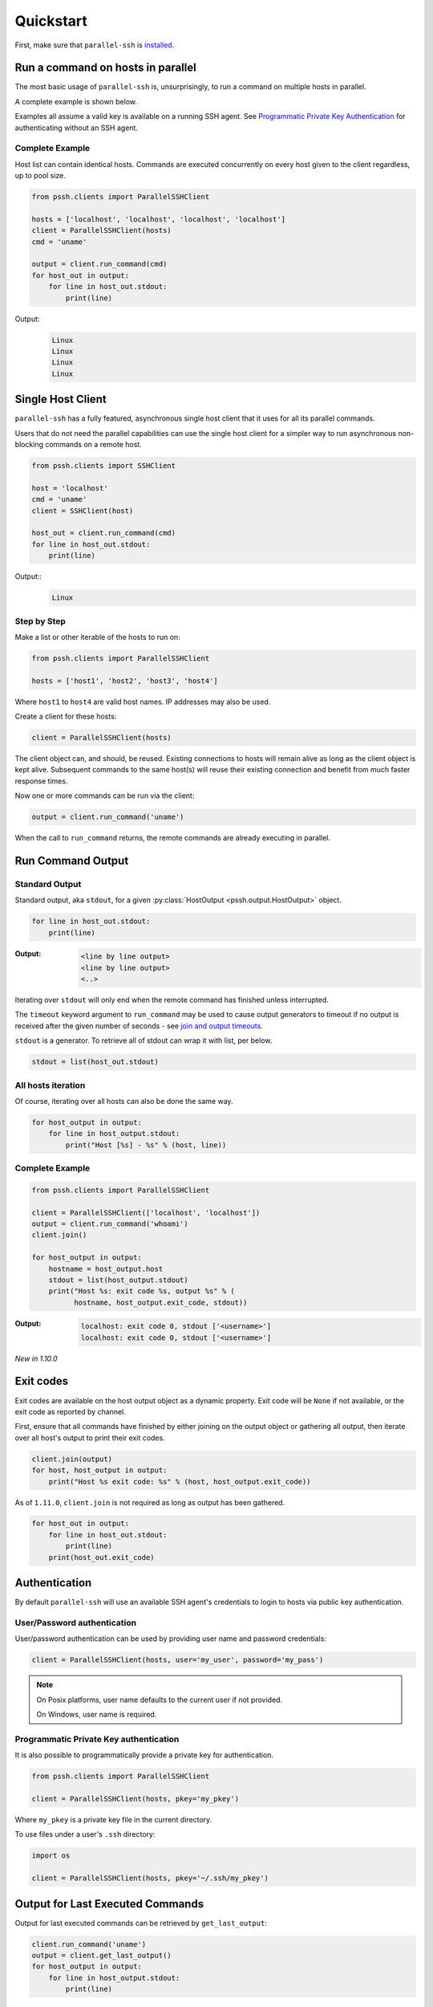***********
Quickstart
***********

First, make sure that ``parallel-ssh`` is `installed <installation.html>`_.

Run a command on hosts in parallel
====================================

The most basic usage of ``parallel-ssh`` is, unsurprisingly, to run a command on multiple hosts in parallel.

A complete example is shown below.

Examples all assume a valid key is available on a running SSH agent. See `Programmatic Private Key Authentication <quickstart.html#pkey-auth>`_ for authenticating without an SSH agent.


Complete Example
-----------------

Host list can contain identical hosts. Commands are executed concurrently on every host given to the client regardless, up to pool size.

.. code-block:: python

   from pssh.clients import ParallelSSHClient

   hosts = ['localhost', 'localhost', 'localhost', 'localhost']
   client = ParallelSSHClient(hosts)
   cmd = 'uname'

   output = client.run_command(cmd)
   for host_out in output:
       for line in host_out.stdout:
           print(line)


Output:
  .. code-block:: bash

     Linux
     Linux
     Linux
     Linux


Single Host Client
====================

``parallel-ssh`` has a fully featured, asynchronous single host client that it uses for all its parallel commands.

Users that do not need the parallel capabilities can use the single host client for a simpler way to run asynchronous non-blocking commands on a remote host.

.. code-block:: python

   from pssh.clients import SSHClient

   host = 'localhost'
   cmd = 'uname'
   client = SSHClient(host)

   host_out = client.run_command(cmd)
   for line in host_out.stdout:
       print(line)

Output::
  .. code-block:: bash

     Linux


Step by Step
-------------

Make a list or other iterable of the hosts to run on:

.. code-block:: python

    from pssh.clients import ParallelSSHClient
    
    hosts = ['host1', 'host2', 'host3', 'host4']

Where ``host1`` to ``host4`` are valid host names. IP addresses may also be used.

Create a client for these hosts:

.. code-block:: python

    client = ParallelSSHClient(hosts)

The client object can, and should, be reused. Existing connections to hosts will remain alive as long as the client object is kept alive. Subsequent commands to the same host(s) will reuse their existing connection and benefit from much faster response times.

Now one or more commands can be run via the client:

.. code-block:: python

    output = client.run_command('uname')

When the call to ``run_command`` returns, the remote commands are already executing in parallel.


Run Command Output
===================

Standard Output
----------------

Standard output, aka ``stdout``, for a given :py:class:`HostOutput <pssh.output.HostOutput>` object.

.. code-block:: python

  for line in host_out.stdout:
      print(line)

:Output:
   .. code-block:: python

      <line by line output>
      <line by line output>
      <..>

Iterating over ``stdout`` will only end when the remote command has finished unless interrupted.

The ``timeout`` keyword argument to ``run_command`` may be used to cause output generators to timeout if no output is received after the given number of seconds - see `join and output timeouts <advanced.html#join-and-output-timeouts>`_.

``stdout`` is a generator. To retrieve all of stdout can wrap it with list, per below.

.. code-block:: python

   stdout = list(host_out.stdout)


All hosts iteration
-------------------

Of course, iterating over all hosts can also be done the same way.

.. code-block:: python

  for host_output in output:
      for line in host_output.stdout:
          print("Host [%s] - %s" % (host, line))

.. _host-list-output:

Complete Example
----------------

.. code-block:: python

  from pssh.clients import ParallelSSHClient

  client = ParallelSSHClient(['localhost', 'localhost'])
  output = client.run_command('whoami')
  client.join()

  for host_output in output:
      hostname = host_output.host
      stdout = list(host_output.stdout)
      print("Host %s: exit code %s, output %s" % (
            hostname, host_output.exit_code, stdout))

:Output:
   .. code-block:: python

       localhost: exit code 0, stdout ['<username>']
       localhost: exit code 0, stdout ['<username>']

*New in 1.10.0*

Exit codes
==============

Exit codes are available on the host output object as a dynamic property. Exit code will be ``None`` if not available, or the exit code as reported by channel.

First, ensure that all commands have finished by either joining on the output object or gathering all output, then iterate over all host's output to print their exit codes.

.. code-block:: python

  client.join(output)
  for host, host_output in output:
      print("Host %s exit code: %s" % (host, host_output.exit_code))

As of ``1.11.0``, ``client.join`` is not required as long as output has been gathered.

.. code-block:: python

  for host_out in output:
      for line in host_out.stdout:
          print(line)
      print(host_out.exit_code)


.. seealso:: 

   :py:class:`pssh.output.HostOutput`
       Host output class documentation.

Authentication
=================

By default ``parallel-ssh`` will use an available SSH agent's credentials to login to hosts via public key authentication.

User/Password authentication
-------------------------------

User/password authentication can be used by providing user name and password credentials:

.. code-block:: python

  client = ParallelSSHClient(hosts, user='my_user', password='my_pass')

.. note::

   On Posix platforms, user name defaults to the current user if not provided.

   On Windows, user name is required.


.. _pkey-auth:

Programmatic Private Key authentication
------------------------------------------

It is also possible to programmatically provide a private key for authentication.

.. code-block:: python

   from pssh.clients import ParallelSSHClient

   client = ParallelSSHClient(hosts, pkey='my_pkey')


Where ``my_pkey`` is a private key file in the current directory.

To use files under a user's ``.ssh`` directory:

.. code-block:: python

   import os

   client = ParallelSSHClient(hosts, pkey='~/.ssh/my_pkey')


Output for Last Executed Commands
==================================

Output for last executed commands can be retrieved by ``get_last_output``:

.. code-block:: python

   client.run_command('uname')
   output = client.get_last_output()
   for host_output in output:
       for line in host_output.stdout:
           print(line)

This function can also be used to retrieve output for previously executed commands in the case where output object was not stored or is no longer available.

*New in 1.2.0*

.. _host logger:

Host Logger
=============

There is a built in host logger that can be enabled to automatically log standard output from remote hosts. This requires the ``consume_output=True`` flag on :py:func:`join <pssh.clients.native.parallel.ParallelSSHClient.join>`.

The helper function :py:func:`pssh.utils.enable_host_logger` will enable host logging to standard output, for example:

.. code-block:: python

  from pssh.utils import enable_host_logger
  enable_host_logger()

  output = client.run_command('uname')
  client.join(output, consume_output=True)

:Output:
   .. code-block:: python

      [localhost]	Linux

Using standard input
======================

Along with standard output and error, input is also available on the host output object. It can be used to send input to the remote host where required, for example password prompts or any other prompt requiring user input.

The ``stdin`` attribute on :py:class:`HostOutput <pssh.output.HostOutput>` is a file-like object giving access to the remote stdin channel that can be written to:

.. code-block:: python

  output = client.run_command('read')
  host_output = output[0]
  stdin = host_output.stdin
  stdin.write("writing to stdin\\n")
  stdin.flush()
  for line in host_output.stdout:
      print(line)

:Output:
   .. code-block:: python

      writing to stdin

Errors and Exceptions
========================

By default, ``parallel-ssh`` will raise exception on any errors connecting to hosts, whether that be connection errors such as DNS resolution failure or unreachable host, SSH authentication failures or any other errors.

Alternatively, the ``stop_on_errors`` flag is provided to tell the client to go ahead and attempt the command(s) anyway and return output for all hosts, including the exception on any hosts that failed:

.. code-block:: python

  output = client.run_command('whoami', stop_on_errors=False)

With this flag, the ``exception`` output attribute will contain the exception on any failed hosts, or ``None``:

.. code-block:: python

  client.join(output)
  for host_output in output:
      host = host_output.host
      print("Host %s: exit code %s, exception %s" % (
            host, host_output.exit_code, host_output.exception))

:Output:
   .. code-block:: python

      host1: 0, None
      host2: None, AuthenticationError <..>

.. seealso::

   Exceptions raised by the library can be found in the :mod:`pssh.exceptions` module and in API documentation.
